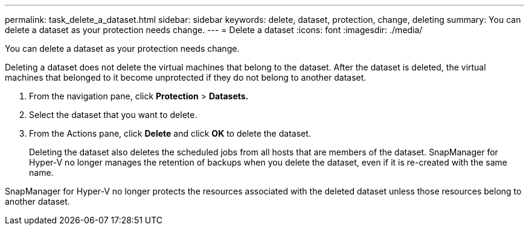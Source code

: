 ---
permalink: task_delete_a_dataset.html
sidebar: sidebar
keywords: delete, dataset, protection, change, deleting
summary: You can delete a dataset as your protection needs change.
---
= Delete a dataset
:icons: font
:imagesdir: ./media/

[.lead]
You can delete a dataset as your protection needs change.

Deleting a dataset does not delete the virtual machines that belong to the dataset. After the dataset is deleted, the virtual machines that belonged to it become unprotected if they do not belong to another dataset.

. From the navigation pane, click *Protection* > *Datasets.*
. Select the dataset that you want to delete.
. From the Actions pane, click *Delete* and click *OK* to delete the dataset.
+
Deleting the dataset also deletes the scheduled jobs from all hosts that are members of the dataset. SnapManager for Hyper-V no longer manages the retention of backups when you delete the dataset, even if it is re-created with the same name.

SnapManager for Hyper-V no longer protects the resources associated with the deleted dataset unless those resources belong to another dataset.
